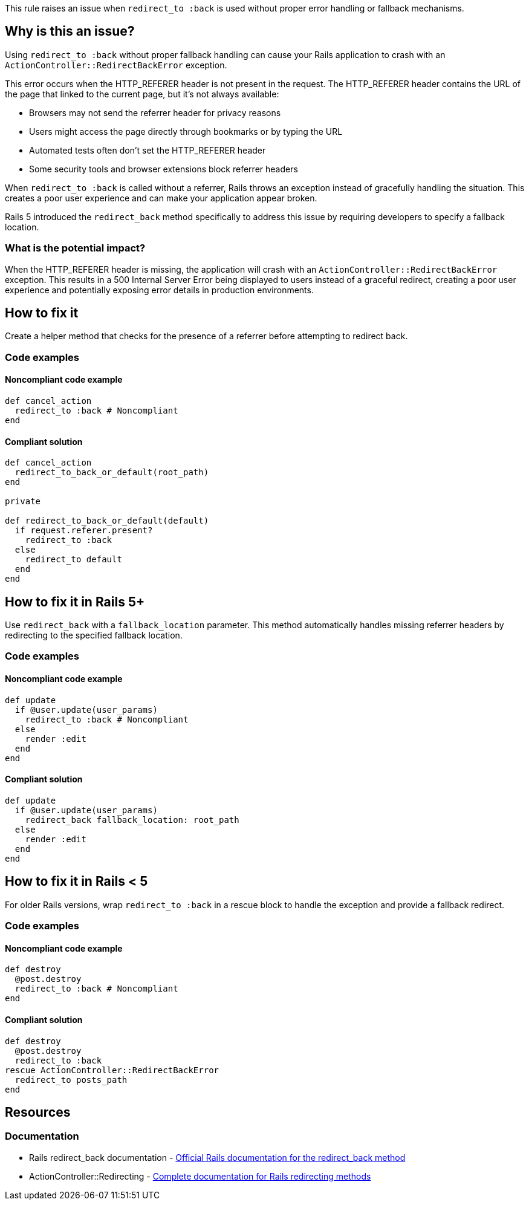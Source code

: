 This rule raises an issue when `redirect_to :back` is used without proper error handling or fallback mechanisms.

== Why is this an issue?

Using `redirect_to :back` without proper fallback handling can cause your Rails application to crash with an `ActionController::RedirectBackError` exception.

This error occurs when the HTTP_REFERER header is not present in the request. The HTTP_REFERER header contains the URL of the page that linked to the current page, but it's not always available:

* Browsers may not send the referrer header for privacy reasons
* Users might access the page directly through bookmarks or by typing the URL
* Automated tests often don't set the HTTP_REFERER header
* Some security tools and browser extensions block referrer headers

When `redirect_to :back` is called without a referrer, Rails throws an exception instead of gracefully handling the situation. This creates a poor user experience and can make your application appear broken.

Rails 5 introduced the `redirect_back` method specifically to address this issue by requiring developers to specify a fallback location.

=== What is the potential impact?

When the HTTP_REFERER header is missing, the application will crash with an `ActionController::RedirectBackError` exception. This results in a 500 Internal Server Error being displayed to users instead of a graceful redirect, creating a poor user experience and potentially exposing error details in production environments.

== How to fix it

Create a helper method that checks for the presence of a referrer before attempting to redirect back.

=== Code examples

==== Noncompliant code example

[source,ruby,diff-id=1,diff-type=noncompliant]
----
def cancel_action
  redirect_to :back # Noncompliant
end
----

==== Compliant solution

[source,ruby,diff-id=1,diff-type=compliant]
----
def cancel_action
  redirect_to_back_or_default(root_path)
end

private

def redirect_to_back_or_default(default)
  if request.referer.present?
    redirect_to :back
  else
    redirect_to default
  end
end
----

== How to fix it in Rails 5+

Use `redirect_back` with a `fallback_location` parameter. This method automatically handles missing referrer headers by redirecting to the specified fallback location.

=== Code examples

==== Noncompliant code example

[source,ruby,diff-id=2,diff-type=noncompliant]
----
def update
  if @user.update(user_params)
    redirect_to :back # Noncompliant
  else
    render :edit
  end
end
----

==== Compliant solution

[source,ruby,diff-id=2,diff-type=compliant]
----
def update
  if @user.update(user_params)
    redirect_back fallback_location: root_path
  else
    render :edit
  end
end
----

== How to fix it in Rails < 5

For older Rails versions, wrap `redirect_to :back` in a rescue block to handle the exception and provide a fallback redirect.

=== Code examples

==== Noncompliant code example

[source,ruby,diff-id=3,diff-type=noncompliant]
----
def destroy
  @post.destroy
  redirect_to :back # Noncompliant
end
----

==== Compliant solution

[source,ruby,diff-id=3,diff-type=compliant]
----
def destroy
  @post.destroy
  redirect_to :back
rescue ActionController::RedirectBackError
  redirect_to posts_path
end
----

== Resources

=== Documentation

 * Rails redirect_back documentation - https://api.rubyonrails.org/classes/ActionController/Redirecting.html#method-i-redirect_back[Official Rails documentation for the redirect_back method]

 * ActionController::Redirecting - https://api.rubyonrails.org/classes/ActionController/Redirecting.html[Complete documentation for Rails redirecting methods]
